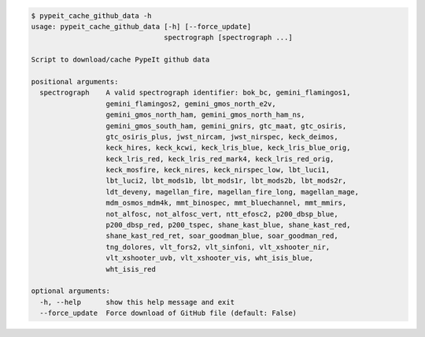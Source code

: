 .. code-block:: console

    $ pypeit_cache_github_data -h
    usage: pypeit_cache_github_data [-h] [--force_update]
                                    spectrograph [spectrograph ...]
    
    Script to download/cache PypeIt github data
    
    positional arguments:
      spectrograph    A valid spectrograph identifier: bok_bc, gemini_flamingos1,
                      gemini_flamingos2, gemini_gmos_north_e2v,
                      gemini_gmos_north_ham, gemini_gmos_north_ham_ns,
                      gemini_gmos_south_ham, gemini_gnirs, gtc_maat, gtc_osiris,
                      gtc_osiris_plus, jwst_nircam, jwst_nirspec, keck_deimos,
                      keck_hires, keck_kcwi, keck_lris_blue, keck_lris_blue_orig,
                      keck_lris_red, keck_lris_red_mark4, keck_lris_red_orig,
                      keck_mosfire, keck_nires, keck_nirspec_low, lbt_luci1,
                      lbt_luci2, lbt_mods1b, lbt_mods1r, lbt_mods2b, lbt_mods2r,
                      ldt_deveny, magellan_fire, magellan_fire_long, magellan_mage,
                      mdm_osmos_mdm4k, mmt_binospec, mmt_bluechannel, mmt_mmirs,
                      not_alfosc, not_alfosc_vert, ntt_efosc2, p200_dbsp_blue,
                      p200_dbsp_red, p200_tspec, shane_kast_blue, shane_kast_red,
                      shane_kast_red_ret, soar_goodman_blue, soar_goodman_red,
                      tng_dolores, vlt_fors2, vlt_sinfoni, vlt_xshooter_nir,
                      vlt_xshooter_uvb, vlt_xshooter_vis, wht_isis_blue,
                      wht_isis_red
    
    optional arguments:
      -h, --help      show this help message and exit
      --force_update  Force download of GitHub file (default: False)
    